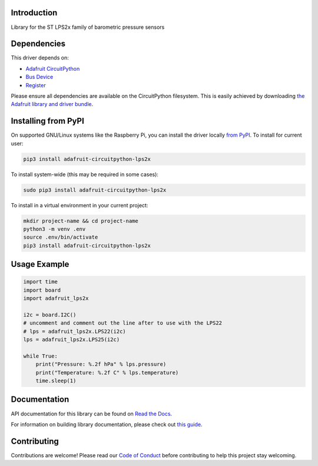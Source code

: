 Introduction
============

.. image:: https://readthedocs.org/projects/adafruit-circuitpython-lps2x/badge/?version=latest
    :target: https://docs.circuitpython.org/projects/lps2x/en/latest/
    :alt: Documentation Status

.. image:: https://github.com/adafruit/Adafruit_CircuitPython_Bundle/blob/main/badges/adafruit_discord.svg
    :target: https://adafru.it/discord
    :alt: Discord

.. image:: https://github.com/adafruit/Adafruit_CircuitPython_LPS2x/workflows/Build%20CI/badge.svg
    :target: https://github.com/adafruit/Adafruit_CircuitPython_LPS2x/actions
    :alt: Build Status

Library for the ST LPS2x family of barometric pressure sensors

Dependencies
=============
This driver depends on:

* `Adafruit CircuitPython <https://circuitpython.org/downloads>`_
* `Bus Device <https://github.com/adafruit/Adafruit_CircuitPython_BusDevice>`_
* `Register <https://github.com/adafruit/Adafruit_CircuitPython_Register>`_

Please ensure all dependencies are available on the CircuitPython filesystem.
This is easily achieved by downloading
`the Adafruit library and driver bundle <https://circuitpython.org/libraries>`_.

Installing from PyPI
=====================
On supported GNU/Linux systems like the Raspberry Pi, you can install the driver locally `from
PyPI <https://pypi.org/project/adafruit-circuitpython-lps2x/>`_. To install for current user:

.. code-block:: shell

    pip3 install adafruit-circuitpython-lps2x

To install system-wide (this may be required in some cases):

.. code-block:: shell

    sudo pip3 install adafruit-circuitpython-lps2x

To install in a virtual environment in your current project:

.. code-block:: shell

    mkdir project-name && cd project-name
    python3 -m venv .env
    source .env/bin/activate
    pip3 install adafruit-circuitpython-lps2x

Usage Example
=============

.. code-block:: python3

    import time
    import board
    import adafruit_lps2x

    i2c = board.I2C()
    # uncomment and comment out the line after to use with the LPS22
    # lps = adafruit_lps2x.LPS22(i2c)
    lps = adafruit_lps2x.LPS25(i2c)

    while True:
        print("Pressure: %.2f hPa" % lps.pressure)
        print("Temperature: %.2f C" % lps.temperature)
        time.sleep(1)

Documentation
=============

API documentation for this library can be found on `Read the Docs <https://docs.circuitpython.org/projects/lps2x/en/latest/>`_.

For information on building library documentation, please check out `this guide <https://learn.adafruit.com/creating-and-sharing-a-circuitpython-library/sharing-our-docs-on-readthedocs#sphinx-5-1>`_.

Contributing
============

Contributions are welcome! Please read our `Code of Conduct
<https://github.com/adafruit/Adafruit_CircuitPython_LPS2x/blob/main/CODE_OF_CONDUCT.md>`_
before contributing to help this project stay welcoming.
